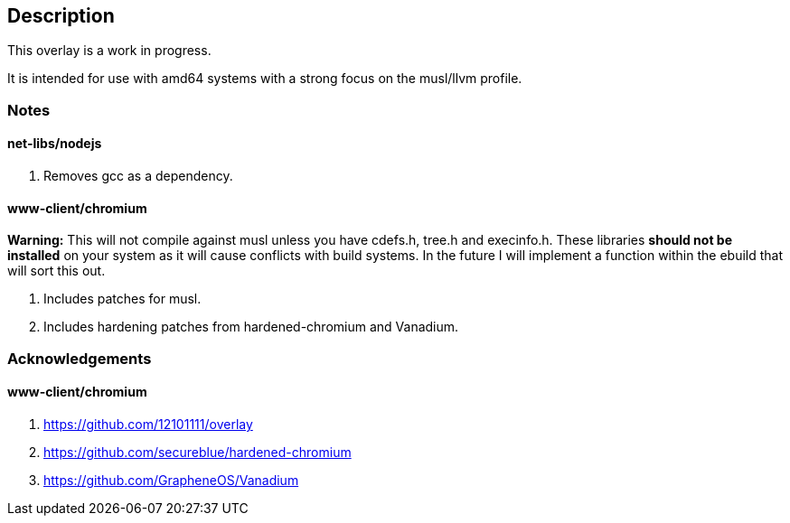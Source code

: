 == Description

This overlay is a work in progress.

It is intended for use with amd64 systems with a strong focus on the musl/llvm
profile.

=== Notes

==== net-libs/nodejs
1. Removes gcc as a dependency.

==== www-client/chromium
*Warning:* This will not compile against musl unless you have cdefs.h, tree.h
and execinfo.h. These libraries **should not be installed** on your system as it
will cause conflicts with build systems. In the future I will implement a
function within the ebuild that will sort this out.

1. Includes patches for musl.
2. Includes hardening patches from hardened-chromium and Vanadium.

=== Acknowledgements

==== www-client/chromium
1. https://github.com/12101111/overlay
2. https://github.com/secureblue/hardened-chromium
3. https://github.com/GrapheneOS/Vanadium
